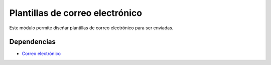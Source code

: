 ================================
Plantillas de correo electrónico
================================

Este módulo permite diseñar plantillas de correo electrónico para ser enviadas.

Dependencias
------------

* `Correo electrónico`_

.. _Correo electrónico: ../electronic_mail/index.html
